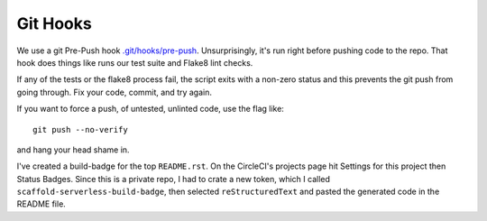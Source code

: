 ===========
 Git Hooks
===========

We use a git Pre-Push hook `.git/hooks/pre-push
<.git/hooks/pre-push>`_. Unsurprisingly, it's run right before pushing
code to the repo.  That hook does things like runs our test suite and
Flake8 lint checks.

If any of the tests or the flake8 process fail, the script exits with
a non-zero status and this prevents the git push from going
through. Fix your code, commit, and try again.

If you want to force a push, of untested, unlinted code, use the flag like::

  git push --no-verify

and hang your head shame in.

I've created a build-badge for the top ``README.rst``.  On the
CircleCI's projects page hit Settings for this project then Status
Badges. Since this is a private repo, I had to crate a new token,
which I called ``scaffold-serverless-build-badge``, then selected
``reStructuredText`` and pasted the generated code in the README file.


